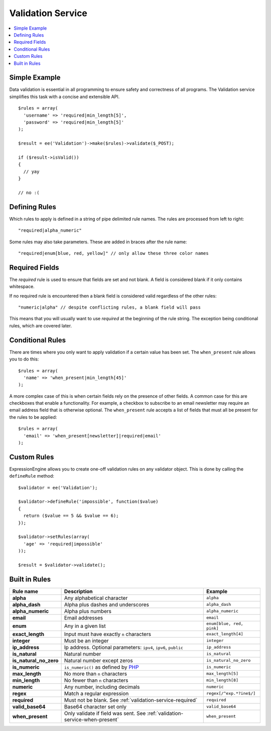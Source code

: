 Validation Service
==================

.. contents::
  :local:

.. highlight:: php

Simple Example
--------------

Data validation is essential in all programming to ensure safety and
correctness of all programs. The Validation service simplifies this task
with a concise and extensible API.

::

  $rules = array(
    'username' => 'required|min_length[5]',
    'password' => 'required|min_length[5]'
  );

  $result = ee('Validation')->make($rules)->validate($_POST);

  if ($result->isValid())
  {
    // yay
  }

  // no :(


Defining Rules
--------------

Which rules to apply is defined in a string of pipe delimited rule names.
The rules are processed from left to right::

  "required|alpha_numeric"

Some rules may also take parameters. These are added in braces after the
rule name::

  "required|enum[blue, red, yellow]" // only allow these three color names


.. _validation-service-required:

Required Fields
---------------

The `required` rule is used to ensure that fields are set and not blank.
A field is considered blank if it only contains whitespace.

If no required rule is encountered then a blank field is considered valid
regardless of the other rules::

  "numeric|alpha" // despite conflicting rules, a blank field will pass

This means that you will usually want to use `required` at the beginning
of the rule string. The exception being conditional rules, which are
covered later.


.. _validation-service-when-present:

Conditional Rules
-----------------

There are times where you only want to apply validation if a certain
value has been set. The ``when_present`` rule allows you to do this::

  $rules = array(
    'name' => 'when_present|min_length[45]'
  );

A more complex case of this is when certain fields rely on the presence
of other fields. A common case for this are checkboxes that enable a
functionality. For example, a checkbox to subscribe to an email newsletter
may require an email address field that is otherwise optional. The
``when_present`` rule accepts a list of fields that must all be present
for the rules to be applied::

  $rules = array(
    'email' => 'when_present[newsletter]|required|email'
  );

Custom Rules
------------

ExpressionEngine allows you to create one-off validation rules on any
validator object. This is done by calling the ``defineRule`` method::

  $validator = ee('Validation');

  $validator->defineRule('impossible', function($value)
  {
    return ($value == 5 && $value == 6);
  });

  $validator->setRules(array(
    'age' => 'required|impossible'
  ));

  $result = $validator->validate();

Built in Rules
--------------

+------------------------+--------------------------------------------+--------------------------+
| Rule name              | Description                                | Example                  |
+========================+============================================+==========================+
| **alpha**              | Any alphabetical character                 | ``alpha``                |
|                        |                                            |                          |
+------------------------+--------------------------------------------+--------------------------+
| **alpha_dash**         | Alpha plus dashes and underscores          | ``alpha_dash``           |
|                        |                                            |                          |
+------------------------+--------------------------------------------+--------------------------+
| **alpha_numeric**      | Alpha plus numbers                         | ``alpha_numeric``        |
|                        |                                            |                          |
+------------------------+--------------------------------------------+--------------------------+
| **email**              | Email addresses                            | ``email``                |
|                        |                                            |                          |
+------------------------+--------------------------------------------+--------------------------+
| **enum**               | Any in a given list                        | ``enum[blue, red, pink]``|
|                        |                                            |                          |
+------------------------+--------------------------------------------+--------------------------+
| **exact_length**       | Input must have exactly ``n`` characters   | ``exact_length[4]``      |
|                        |                                            |                          |
+------------------------+--------------------------------------------+--------------------------+
| **integer**            | Must be an integer                         | ``integer``              |
|                        |                                            |                          |
+------------------------+--------------------------------------------+--------------------------+
| **ip_address**         | Ip address. Optional parameters:           | ``ip_address``           |
|                        | ``ipv4``, ``ipv6``, ``public``             |                          |
+------------------------+--------------------------------------------+--------------------------+
| **is_natural**         | Natural number                             | ``is_natural``           |
|                        |                                            |                          |
+------------------------+--------------------------------------------+--------------------------+
| **is_natural_no_zero** | Natural number except zeros                | ``is_natural_no_zero``   |
|                        |                                            |                          |
+------------------------+--------------------------------------------+--------------------------+
| **is_numeric**         | ``is_numeric()`` as defined by             | ``is_numeric``           |
|                        | `PHP <http://php.net/is_numeric>`_         |                          |
+------------------------+--------------------------------------------+--------------------------+
| **max_length**         | No more than ``n`` characters              | ``max_length[5]``        |
|                        |                                            |                          |
+------------------------+--------------------------------------------+--------------------------+
| **min_length**         | No fewer than ``n`` characters             | ``min_length[8]``        |
|                        |                                            |                          |
+------------------------+--------------------------------------------+--------------------------+
| **numeric**            | Any number, including decimals             | ``numeric``              |
|                        |                                            |                          |
+------------------------+--------------------------------------------+--------------------------+
| **regex**              | Match a regular expression                 | ``regex[/^exp.*?ine$/]`` |
|                        |                                            |                          |
+------------------------+--------------------------------------------+--------------------------+
| **required**           | Must not be blank.                         | ``required``             |
|                        | See :ref:`validation-service-required`     |                          |
+------------------------+--------------------------------------------+--------------------------+
| **valid_base64**       | Base64 character set only                  | ``valid_base64``         |
|                        |                                            |                          |
+------------------------+--------------------------------------------+--------------------------+
| **when_present**       | Only validate if field was sent.           | ``when_present``         |
|                        | See :ref:`validation-service-when-present` |                          |
+------------------------+--------------------------------------------+--------------------------+
